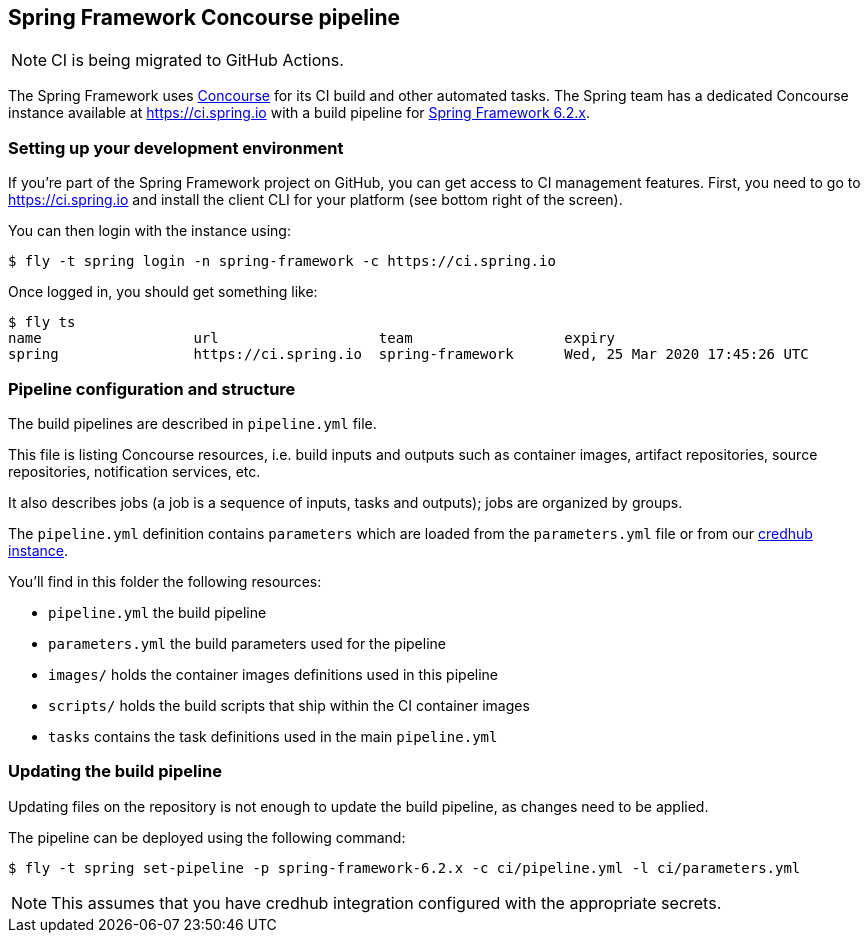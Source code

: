 == Spring Framework Concourse pipeline

NOTE: CI is being migrated to GitHub Actions.

The Spring Framework uses https://concourse-ci.org/[Concourse] for its CI build and other automated tasks.
The Spring team has a dedicated Concourse instance available at https://ci.spring.io with a build pipeline
for https://ci.spring.io/teams/spring-framework/pipelines/spring-framework-6.2.x[Spring Framework 6.2.x].

=== Setting up your development environment

If you're part of the Spring Framework project on GitHub, you can get access to CI management features.
First, you need to go to https://ci.spring.io and install the client CLI for your platform (see bottom right of the screen).

You can then login with the instance using:

[source]
----
$ fly -t spring login -n spring-framework -c https://ci.spring.io
----

Once logged in, you should get something like:

[source]
----
$ fly ts
name                  url                   team                  expiry
spring                https://ci.spring.io  spring-framework      Wed, 25 Mar 2020 17:45:26 UTC
----

=== Pipeline configuration and structure

The build pipelines are described in `pipeline.yml` file.

This file is listing Concourse resources, i.e. build inputs and outputs such as container images, artifact repositories, source repositories, notification services, etc.

It also describes jobs (a job is a sequence of inputs, tasks and outputs); jobs are organized by groups.

The `pipeline.yml` definition contains `((parameters))` which are loaded from the `parameters.yml` file or from our https://docs.cloudfoundry.org/credhub/[credhub instance].

You'll find in this folder the following resources:

* `pipeline.yml` the build pipeline
* `parameters.yml` the build parameters used for the pipeline
* `images/` holds the container images definitions used in this pipeline
* `scripts/` holds the build scripts that ship within the CI container images
* `tasks` contains the task definitions used in the main `pipeline.yml`

=== Updating the build pipeline

Updating files on the repository is not enough to update the build pipeline, as changes need to be applied.

The pipeline can be deployed using the following command:

[source]
----
$ fly -t spring set-pipeline -p spring-framework-6.2.x -c ci/pipeline.yml -l ci/parameters.yml
----

NOTE: This assumes that you have credhub integration configured with the appropriate secrets.

